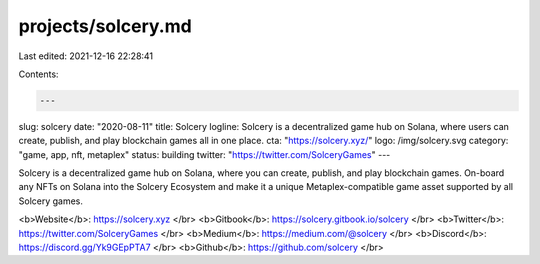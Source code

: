projects/solcery.md
===================

Last edited: 2021-12-16 22:28:41

Contents:

.. code-block:: md

    ---
slug: solcery
date: "2020-08-11"
title: Solcery
logline: Solcery is a decentralized game hub on Solana, where users can create, publish, and play blockchain games all in one place.
cta: "https://solcery.xyz/"
logo: /img/solcery.svg
category: "game, app, nft, metaplex"
status: building
twitter: "https://twitter.com/SolceryGames"
---

Solcery is a decentralized game hub on Solana, where you can create, publish, and play blockchain games. On-board any NFTs on Solana into the Solcery Ecosystem and make it a unique Metaplex-compatible game asset supported by all Solcery games.

<b>Website</b>: https://solcery.xyz </br>
<b>Gitbook</b>: https://solcery.gitbook.io/solcery </br>
<b>Twitter</b>: https://twitter.com/SolceryGames </br>
<b>Medium</b>: https://medium.com/@solcery </br>
<b>Discord</b>: https://discord.gg/Yk9GEpPTA7 </br>
<b>Github</b>: https://github.com/solcery </br>


